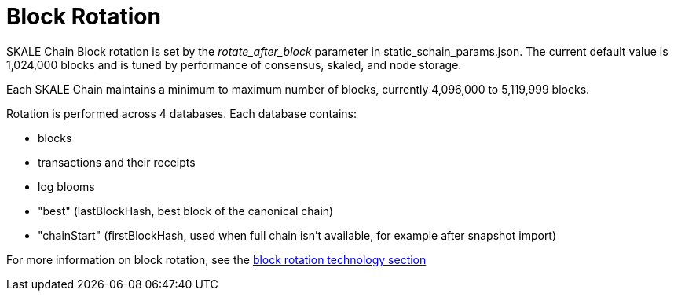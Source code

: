 = Block Rotation

SKALE Chain Block rotation is set by the _rotate_after_block_ parameter in static_schain_params.json. The current default value is 1,024,000 blocks and is tuned by performance of consensus, skaled, and node storage.

Each SKALE Chain maintains a minimum to maximum number of blocks, currently 4,096,000 to 5,119,999 blocks.

Rotation is performed across 4 databases. Each database contains:

* blocks
* transactions and their receipts
* log blooms
* "best" (lastBlockHash, best block of the canonical chain)
* "chainStart" (firstBlockHash, used when full chain isn't available, for example after snapshot import)

For more information on block rotation, see the link:/technology/block-rotation-spec[block rotation technology section]
